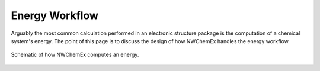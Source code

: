 .. Copyright 2025 NWChemEx-Project
..
.. Licensed under the Apache License, Version 2.0 (the "License");
.. you may not use this file except in compliance with the License.
.. You may obtain a copy of the License at
..
.. http://www.apache.org/licenses/LICENSE-2.0
..
.. Unless required by applicable law or agreed to in writing, software
.. distributed under the License is distributed on an "AS IS" BASIS,
.. WITHOUT WARRANTIES OR CONDITIONS OF ANY KIND, either express or implied.
.. See the License for the specific language governing permissions and
.. limitations under the License.

***************
Energy Workflow
***************

Arguably the most common calculation performed in an electronic structure
package is the computation of a chemical system's energy. The point of this
page is to discuss the design of how NWChemEx handles the energy workflow.


.. figure:: energy_workflow.png
   :figwidth: 100 %
   :align: center

   Schematic of how NWChemEx computes an energy.
